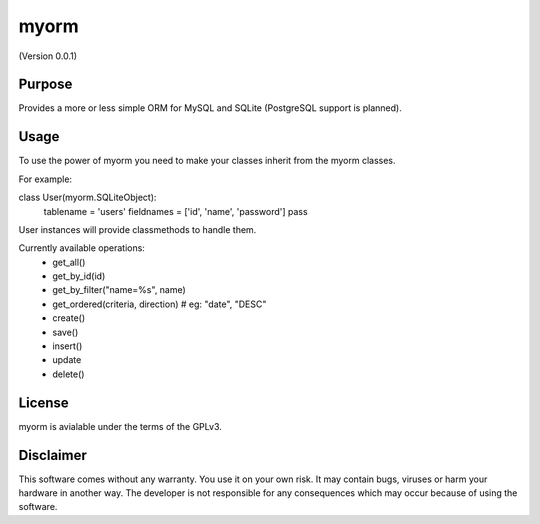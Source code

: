 
myorm
=====
(Version 0.0.1)


Purpose
-------

Provides a more or less simple ORM for MySQL and SQLite (PostgreSQL support is planned).


Usage
-----

To use the power of myorm you need to make your classes inherit from the myorm classes.

For example:

class User(myorm.SQLiteObject):
    tablename = 'users'
    fieldnames = ['id', 'name', 'password']
    pass

User instances will provide classmethods to handle them.

Currently available operations:
    - get_all()
    - get_by_id(id)
    - get_by_filter("name=%s", name)
    - get_ordered(criteria, direction) # eg: "date", "DESC"
    - create()
    - save()
    - insert()
    - update
    - delete()


License
-------

myorm is avialable under the terms of the GPLv3.


Disclaimer
-----------

This software comes without any warranty. You use it on your own risk. It may contain bugs, viruses or harm your hardware in another way. The developer is not responsible for any consequences which may occur because of using the software.
